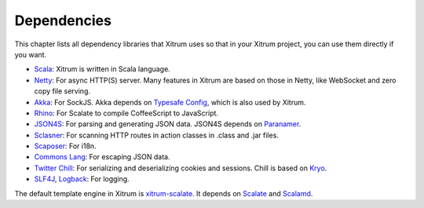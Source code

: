 Dependencies
============

This chapter lists all dependency libraries that Xitrum uses so that in
your Xitrum project, you can use them directly if you want.

.. image:: ../img/deps.png

* `Scala <http://www.scala-lang.org/>`_:
  Xitrum is written in Scala language.
* `Netty <https://netty.io/>`_:
  For async HTTP(S) server. Many features in Xitrum are based on those in Netty,
  like WebSocket and zero copy file serving.
* `Akka <http://akka.io/>`_:
  For SockJS. Akka depends on `Typesafe Config <https://github.com/typesafehub/config>`_,
  which is also used by Xitrum.
* `Rhino <https://developer.mozilla.org/en-US/docs/Rhino>`_:
  For Scalate to compile CoffeeScript to JavaScript.
* `JSON4S <https://github.com/json4s/json4s>`_:
  For parsing and generating JSON data. JSON4S depends on
  `Paranamer <http://paranamer.codehaus.org/>`_.
* `Sclasner <https://github.com/xitrum-framework/sclasner>`_:
  For scanning HTTP routes in action classes in .class and .jar files.
* `Scaposer <https://github.com/xitrum-framework/scaposer>`_:
  For i18n.
* `Commons Lang <http://commons.apache.org/lang/>`_:
  For escaping JSON data.
* `Twitter Chill <https://github.com/twitter/chill>`_:
  For serializing and deserializing cookies and sessions.
  Chill is based on `Kryo <http://code.google.com/p/kryo/>`_.
* `SLF4J <http://www.slf4j.org/>`_, `Logback <http://logback.qos.ch/>`_:
  For logging.

The default template engine in Xitrum is `xitrum-scalate <https://github.com/xitrum-framework/xitrum-scalate>`_.
It depends on `Scalate <http://scalate.fusesource.org/>`_ and `Scalamd <https://github.com/chirino/scalamd>`_.
